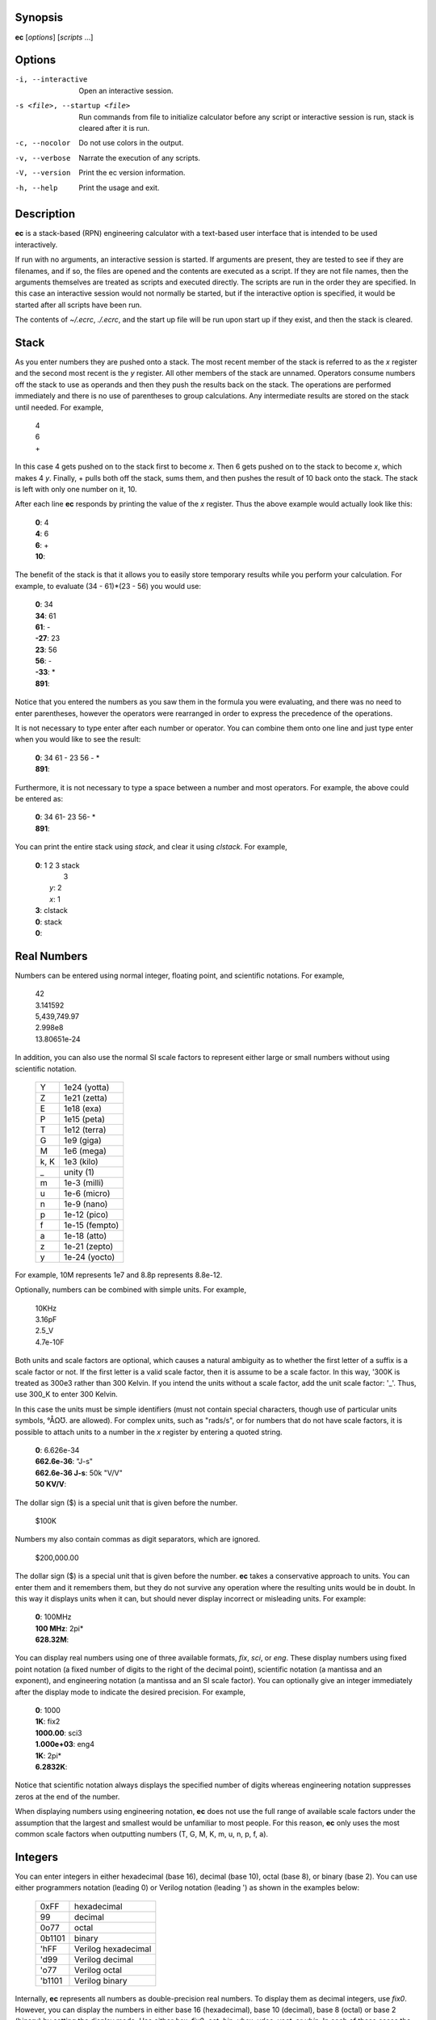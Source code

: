 Synopsis
========
**ec** [*options*] [*scripts* ...]


Options
=======
-i, --interactive    Open an interactive session.
-s <file>, --startup <file>
                     Run commands from file to initialize calculator before
                     any script or interactive session is run, stack is
                     cleared after it is run.
-c, --nocolor        Do not use colors in the output.
-v, --verbose        Narrate the execution of any scripts.
-V, --version        Print the ec version information.
-h, --help           Print the usage and exit.


Description
===========
**ec** is a stack-based (RPN) engineering calculator with a text-based user 
interface that is intended to be used interactively.

If run with no arguments, an interactive session is started.  If arguments
are present, they are tested to see if they are filenames, and if so, the
files are opened and the contents are executed as a script.  If they are not
file names, then the arguments themselves are treated as scripts and
executed directly. The scripts are run in the order they are specified.  In
this case an interactive session would not normally be started, but if the
interactive option is specified, it would be started after all scripts have
been run.

The contents of *~/.ecrc*, *./.ecrc*, and the start up file will be run upon 
start up if they exist, and then the stack is cleared.


Stack
=====

As you enter numbers they are pushed onto a stack.  The most recent member
of the stack is referred to as the *x* register and the second most recent
is the *y* register.  All other members of the stack are unnamed.  Operators
consume numbers off the stack to use as operands and then they push the
results back on the stack.  The operations are performed immediately and
there is no use of parentheses to group calculations.  Any intermediate
results are stored on the stack until needed.  For example,

   |   4
   |   6
   |   +

In this case 4 gets pushed on to the stack first to become *x*. Then 6 gets
pushed on to the stack to become *x*, which makes 4 *y*. Finally, + pulls
both off the stack, sums them, and then pushes the result of 10 back onto
the stack.  The stack is left with only one number on it, 10.

After each line **ec** responds by printing the value of the *x* register.  
Thus the above example would actually look like this:

   |   **0**: 4
   |   **4**: 6
   |   **6**: +
   |   **10**:

The benefit of the stack is that it allows you to easily store temporary
results while you perform your calculation. For example, to evaluate (34 -
61)*(23 - 56) you would use:

   |   **0**: 34
   |   **34**: 61
   |   **61**: -
   |   **-27**: 23
   |   **23**: 56
   |   **56**: -
   |   **-33**: *
   |   **891**:

Notice that you entered the numbers as you saw them in the formula you were
evaluating, and there was no need to enter parentheses, however the
operators were rearranged in order to express the precedence of the
operations.

It is not necessary to type enter after each number or operator. You can
combine them onto one line and just type enter when you would like to see
the result:

   |   **0**: 34 61 - 23 56 - *
   |   **891**:

Furthermore, it is not necessary to type a space between a number and most
operators. For example, the above could be entered as:

   |   **0**: 34 61- 23 56- *
   |   **891**:

You can print the entire stack using *stack*, and clear it using *clstack*.
For example,

   |   **0**: 1 2 3 stack
   |         \  3
   |      *y*: 2
   |      *x*: 1
   |   **3**: clstack
   |   **0**: stack
   |   **0**:


Real Numbers
============

Numbers can be entered using normal integer, floating point, and scientific
notations. For example,

   |   42
   |   3.141592
   |   5,439,749.97
   |   2.998e8
   |   13.80651e-24

In addition, you can also use the normal SI scale factors to represent
either large or small numbers without using scientific notation.

   ====== =============
   Y      1e24 (yotta)
   Z      1e21 (zetta)
   E      1e18 (exa)
   P      1e15 (peta)
   T      1e12 (terra)
   G      1e9 (giga)
   M      1e6 (mega)
   k, K   1e3 (kilo)
   \_     unity (1)
   m      1e-3 (milli)
   u      1e-6 (micro)
   n      1e-9 (nano)
   p      1e-12 (pico)
   f      1e-15 (fempto)
   a      1e-18 (atto)
   z      1e-21 (zepto)
   y      1e-24 (yocto)
   ====== =============

For example, 10M represents 1e7 and 8.8p represents 8.8e-12.

Optionally, numbers can be combined with simple units. For example,

   |   10KHz
   |   3.16pF
   |   2.5_V
   |   4.7e-10F

Both units and scale factors are optional, which causes a natural ambiguity 
as to whether the first letter of a suffix is a scale factor or not. If the 
first letter is a valid scale factor, then it is assume to be a scale 
factor.  In this way, '300K is treated as 300e3 rather than 300 Kelvin. If 
you intend the units without a scale factor, add the unit scale factor: '_'.  
Thus, use 300_K to enter 300 Kelvin.

In this case the units must be simple identifiers (must not contain special 
characters, though use of particular units symbols, °ÅΩƱ. are allowed). For 
complex units, such as "rads/s", or for numbers that do not have scale 
factors, it is possible to attach units to a number in the *x* register by 
entering a quoted string.

   |   **0**: 6.626e-34
   |   **662.6e-36**: "J-s"
   |   **662.6e-36 J-s**: 50k "V/V"
   |   **50 KV/V**:

The dollar sign ($) is a special unit that is given before the number.

   |    $100K

Numbers my also contain commas as digit separators, which are ignored.

   |    $200,000.00

The dollar sign ($) is a special unit that is given before the number.
**ec** takes a conservative approach to units. You can enter them and it
remembers them, but they do not survive any operation where the resulting
units would be in doubt.  In this way it displays units when it can, but
should never display incorrect or misleading units. For example:


   |   **0**: 100MHz
   |   **100 MHz**: 2pi*
   |   **628.32M**:

You can display real numbers using one of three available formats, *fix*,
*sci*, or *eng*. These display numbers using fixed point notation (a fixed
number of digits to the right of the decimal point), scientific notation (a
mantissa and an exponent), and engineering notation (a mantissa and an SI
scale factor).  You can optionally give an integer immediately after the
display mode to indicate the desired precision.  For example,

   |   **0**: 1000
   |   **1K**: fix2
   |   **1000.00**: sci3
   |   **1.000e+03**: eng4
   |   **1K**: 2pi*
   |   **6.2832K**:

Notice that scientific notation always displays the specified number of
digits whereas engineering notation suppresses zeros at the end of the
number.

When displaying numbers using engineering notation, **ec** does not use the
full range of available scale factors under the assumption that the largest
and smallest would be unfamiliar to most people. For this reason, **ec**
only uses the most common scale factors when outputting numbers (T, G, M, K,
m, u, n, p, f, a).


Integers
========

You can enter integers in either hexadecimal (base 16), decimal (base 10),
octal (base 8), or binary (base 2). You can use either programmers notation
(leading 0) or Verilog notation (leading ') as shown in the examples below:

    ======= ===================
    0xFF    hexadecimal
    99      decimal
    0o77    octal
    0b1101  binary
    'hFF    Verilog hexadecimal
    'd99    Verilog decimal
    'o77    Verilog octal
    'b1101  Verilog binary
    ======= ===================

Internally, **ec** represents all numbers as double-precision real numbers.
To display them as decimal integers, use *fix0*. However, you can display
the numbers in either base 16 (hexadecimal), base 10 (decimal), base 8
(octal) or base 2 (binary)  by setting the display mode.  Use either *hex*,
*fix0*, *oct*, *bin*, *vhex*, *vdec*, *voct*, or *vbin*. In each of
these cases the number is rounded to the closest integer before it is
displayed. Add an integer after the display mode to control the number of
digits. For example:

   |   **0**: 1000
   |   **1K**: hex
   |   **0x3b8**: hex8
   |   **0x000003b8**: hex0
   |   **0x3b8**: voct
   |   **'o1750**:



Complex Numbers
===============

**ec** provides limited support for complex numbers. Two imaginary constants
are available that can be used to construct complex numbers, *j* and
*j2pi*. In addition, two functions are available for converting complex
numbers to real, *mag* returns the magnitude and *ph* returns the phase.
For example,

   |   **0**: 1 j +
   |   **1 + j**: mag
   |   **1.4142**: lastx
   |   **1 + j**: ph
   |   **45 degs**:

You can also add the imaginary unit to real number constants. For example,

   |   **0**: j10M
   |   **j10M**: -j1u *
   |   **10**:

Only a small number of functions actually support complex numbers; currently
only *exp* and *sqrt*. However, most of the basic arithmetic operators
support complex numbers.



Constants
=========

**ec** provides several useful mathematical and physical constants that are
accessed by specifying them by name. Several of the constants have both MKS 
and CGS forms (ec uses ESU-CGS). You can set which version you want by 
setting the desired unit system as follows:

   |   **0**: mks
   |   **0**: h
   |   **662.61e-36 J-s**: k
   |   **13.806e-24 J/K**: cgs
   |   **13.806e-24 J/K**: h
   |   **6.6261e-27 erg-s**: k
   |   **138.06 aerg/K**:

Notice that the unit-system is sticky, meaning that it remains in force 
until explicitly changed. 'mks' is the default unit system.

The physical constants are given in base units (meters, grams, seconds).  
For example, the mass of an electron is given in grams rather than kilograms 
as would be expected for MKS units.  Similarly, the speed of light is given 
in meters per second rather than centimeters per second as would be expected 
of CGS units.  This is necessary so that numbers are not displayed with two 
scale factors (ex. 1 mkg).  Thus, it may be necessary for you to explicitly 
convert to kg (MKS) or cm (CGS) before using values in formulas that are 
tailored for one specific unit system.

The 2014 NIST values are used.  The available constants include:

    pi
        the ratio of a circle's circumference to its diameter
    2pi
        the ratio of a circle's circumference to its radius
    rt2
        square root of two
    0C
        0 Celsius in Kelvin
    j
        imaginary unit (square root of -1)
    j2pi
        j*2*pi
    k
        Boltzmann constant
    h
        Planck constant
    q
        elementary charge (the charge of an electron)
    c
        speed of light in a vacuum
    eps0
        permittivity of free space
    mu0
        permeability of free space
    Z0
        Characteristic impedance of free space
    hbar
        Reduced Planck constant
    me
        rest mass of an electron
    mp
        mass of a proton
    mn
        mass of a neutron
    mh
        mass of a hydrogen atom
    amu
        unified atomic mass unit
    G
        universal gravitational constant
    g
        earth gravity
    Rinf
        Rydberg constant
    sigma
        Stefan-Boltzmann constant
    alpha
        Fine structure constant
    R
        molar gas constant
    NA
        Avogadro Number
    rand
        random number between 0 and 1

As an example of using the predefined constants, consider computing the
thermal voltage, kT/q.

   |   **0**: k 27 0C + * q/ "V"
   |   **25.865 mV**:


Variables
=========

You can store the contents of the *x* register to a variable by using an
equal sign followed immediately by the name of the variable. To recall it,
simply use the name. For example,

   |   **0**: 100MHz =freq
   |   **100 MHz**: 2pi* "rads/s" =omega
   |   **628.32 Mrads/s**: 1pF =cin
   |   **1 pF**: 1 omega cin* /
   |   **1.5915K**:

You can display all known variables using *vars*. If you did so immediately 
after entering the lines above, you would see:

   |   **1.5915K**: vars
   |     *Rref*: 50 Ohms
   |     *cin*: 1 pF
   |     *freq*: 100 MHz
   |     *omega*: 628.32 Mrads/s

Choosing a variable name that is the same as a one of a built-in command or
constant causes the built-in name to be overridden. Be careful when doing
this as once a built-in name is overridden it can no longer be accessed. 

Notice that a variable *Rref* exists that you did not create. This is a
predefined variable that is used in dBm calculations. You are free to change
its value if you like.


User-Defined Functions
======================

You can define functions in the following way::

   ( ... )name

Here '(' starts the function definition and ')name' ends it. The name must 
be immediately adjacent to the name. The '...' represents a sequence of 
calculator actions. For example:

    |   **0**: (2pi * "rads/s")to_omega
    |   **0**: (2pi / "Hz")to_freq
    |   **0**: 100MHz
    |   **100 MHz**: to_omega
    |   **628.32 Mrads/s**: to_freq
    |   **100 MHz**:

The actions entered while defining the function are not evaluated until the 
function itself is evaluated.

Once defined, you can review your function with the *vars* command. It shows 
both the variable and the function definitions:

    |     *Rref*: 50 Ohms
    |     *to_freq*: (2pi / "Hz")
    |     *to_omega*: (2pi * "rads/s")

The value of the functions are delimited with parentheses.


Comments
========

Any text that follows a # is ignored. In this way you can add documentation
to initialization files and scripts, as shown in the next few sections.


Help
====

You can use help to get a summary of the various features available in EC
along with a short summary of each feature. For more detailed information,
you can use '?'.  If you use '?' you will get a list of all available help
topics. If you use '?<*topic*>' where *topic* us either a symbol or a
name, you will get a detailed description of that topic.


Initialization
==============

At start up **ec** reads and executes commands from files.  It first tries
'~/.ecrc' and runs any commands it contains if it exists.  It then tries
'./.ecrc' if it exists.  Finally it runs the startup file specified on the
command line (with the **-s** or **--startup** option).  It is common to put
your generic preferences in '~/.exrc'.  For example, if your are an astronomer 
with a desire for high precision results, you might use:

   |   eng6
   |   6.626070e-27 "erg-s" =h       # Planck's constant in CGS units
   |   1.054571800e-27 "erg-s" =hbar # Reduced Planck's constant in CGS units
   |   1.38064852e-16 "erg/K" =k     # Boltzmann's constant in CGS units

This tells **ec** to use 6 digits of resolution and redefines *h* and *hbar* 
so that they are given in CGS units. The redefining of the names *h*, 
*hbar*, and *k* would normally cause **ec** to print a warning, but such 
warnings are suppressed when reading initialization files and scripts.

After all of the startup files have been processed, the stack is cleared.

A typical initialization script (~/.ecrc) for a circuit designer might be:

   |   # Initialize Engineering Calculator
   |   27 "C" =T               # ambient temperature
   |   (k T 0C + * q/ "V")vt   # thermal voltage
   |   (2pi* "rads/s")tw       # to omega - converts Hertz to rads/s
   |   (2pi/ "Hz")tf           # to freq - converts rads/s to Hertz


Scripting
=========

Command line arguments are evaluated as if they were typed into an 
interactive session with the exception of filename arguments.  If an 
argument corresponds to an existing file, the file treated as a script, 
meaning it is is opened its contents are evaluated.  Otherwise, the argument 
itself is evaluate (often it needs to be quoted to protect its contents from 
being interpreted by the shell). When arguments are given the calculator by 
default does not start an interactive session. For example: to compute an RC 
time constant you could use:

   | $ ec 22k 1pF*
   | 22n

Notice that the \* in the above command is interpreted as glob character, 
which is generally not what you want, so it is often best to quote the 
script:

   | $ ec '22k 1pF*'
   | 22n

Only the calculator commands would be quoted in this manner. If you included 
a file name on the command line to run a script, it would have to be given 
alone.  For example, assume that the file 'bw' exists and contains '* 2pi* 
recip "Hz"'. This is a script that assumes that the value of R and C are 
present in the *x* and *y* resisters, and then computes the 3dB bandwith of 
the corresponding RC filter. You could run the script with:

   | $ ec '22k 1pF' bw
   | 7.2343 MHz

Normally *ec* only prints the value of the *x* register and only as it 
exits.  It is possible to get more control of the output using back-quoted 
strings.  For example:

   | $  ec '\`Hello world!\`'
   | Hello world!
   | 0

Whatever is found within back-quotes is printed to the output. Notice that 
the value of the *x* register is also output, which may not be desired when 
you are generating your own output. You can stop the value of the *x* 
register from being printed by finishing with the *quit* command, which 
tells *ec* to exit immediately:

   | $  ec '\`Hello world!\` quit'
   | Hello world!

You can add the values of registers and variables to your print statements.
*$N* prints out the value of register *N*, where 0 is the *x* register,
1 is the *y* register, etc. *$name* will print the value of a variable
with the given name. Alternatively, you can use *${N*} and *${name*} to
disambiguate the name or number. To print a dollar sign, use *$$*.  To
print a newline or a tab, use *\\n* and *\\t*. For example,

   |   **0**: 100MHz =freq
   |   **100 MHz**: 2pi* "rads/s"
   |   **628.32 Mrads/s**: \`$freq corresponds to $0.\`
   |   100 MHz corresponds to 628.32 Mrads/s.
   |   **628.32 Mrads/s**:

To illustrate its use in a script, assume that a file named *lg* exists and
contains a calculation for the loop gain of a PLL,

   |   # computes and displays loop gain of a frequency synthesizer
   |   # x register is taken to be frequency
   |   =freq
   |   88.3u "V/per" =Kdet  # gain of phase detector
   |   9.07G "Hz/V" =Kvco   # gain of voltage controlled oscillator
   |   2 =M                 # divide ratio of divider at output of VCO
   |   8 =N                 # divide ratio of main divider
   |   2 =F                 # divide ratio of prescalar
   |   freq 2pi* "rads/s" =omega
   |   Kdet Kvco* omega/ M/ =a
   |   N F* =f
   |   a f* =T
   |   \`Open loop gain = $a\\nFeedback factor = $f\\nLoop gain = $T\`
   |   quit

When reading scripts from a file, the '#' character introduces a comment. It 
and anything that follows is ignored until the end of the line.

Notice that the script starts by saving the value in the *x* register to the
variable *freq*. This script would be run as:

   |   $ ec 1KHz lg
   |   Open loop gain = 63.732
   |   Feedback factor = 16
   |   Loop gain = 1.0197K

The first argument does not correspond to a file, so it is executed as a
script.  It simply pushes 1KHz onto the stack. The second argument does
correspond to a file, so its contents are executed. The script ends with a
print command, so the results are printed to standard output as the script
terminates.

One issue with command line scripting that you need to be careful of is that 
if an argument is a number with a leading minus sign it will be mistaken to 
be a command line option. To avoid this issue, specify the number without 
the minus sign and follow it with *chs*.  Alternatively, you can embed the 
number in quotes but add a leading space.  For example,

   |   $ ec -30 dbmv
   |   ec: -30 dbmv: unknown option.
   |   $ ec 30 chs dbmv
   |   10 mV
   |   $ ec ' -30' dbmv
   |   10 mV


Initialization Scripts
======================

You can use scripts to preload in a set of useful constants and function 
that can then be used in interactive calculations. To do so, use the **-i** 
or *--interactive* command line option. For example, replace the earlier 
'lg' script with the following:

   |   88.3u "V/per" =Kdet
   |   9.07G "Hz/V" =Kvco
   |   2 =M
   |   8 =N
   |   2 =F
   |   (N F* recip)f
   |   (2pi * Kdet * Kvco* M*)a
   |   (a f*)T
   |   clstack

Now run:

   |   $ ec -i lg
   |   0: 1kHz T
   |   629.01M:

Doing so runs lg, which loads values into the various variables, and then 
they can be accessed in further calculations.

Notice that the script ends with *clstack* so that you start fresh in your 
interactive session. It simply clears the stack so that the only effect of 
the script is to initialize the variables.  Using **-s** or **--startup** 
does this for you automatically.

Alternatively, you can put the constants you wish to predeclare in 
*./.ecrc*, in which case they are automatically loaded whenever you invoke 
*ec* in the directory that contains the file.  Similarly, placing constants 
in *~/.ecrc* causes them to be declared for every invocation of *ec*.


Diagnostics
===========

If an error occurs on a line, an error message is printed and the stack is
restored to the values it had before the line was entered. So it is almost
as if you never typed the line in at all.  The exception being that any
variables or modes that are set on the line before the error occurred are
retained.  For example,

    |   **0**: 1KOhms =r
    |   **1 KOhms**: 100MHz =freq 1pF = c
    |   =: unrecognized
    |   **1 KOhms**: stack
    |     *x*: 1 KOhms
    |   **1 KOhms**: vars
    |     *Rref*: 50 Ohms
    |     *freq*: 100MHz
    |     *r*: 1 KOhms

The error occurred when trying to assign a value to *c* because a space was
accidentally left between the equal sign and the variable name.  Notice that
100MHz was saved to the variable *freq*, but the stack was restored to the
state it had before the offending line was entered.
